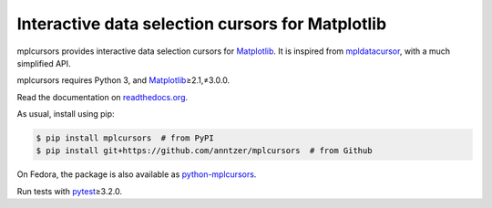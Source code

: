 Interactive data selection cursors for Matplotlib
=================================================

|PyPI| |Read the Docs| |Travis| |CodeCov|

.. |PyPI|
   image:: https://img.shields.io/pypi/v/mplcursors.svg
   :target: https://pypi.python.org/pypi/mplcursors
.. |Read the Docs|
   image:: https://readthedocs.org/projects/mplcursors/badge/?version=latest
   :target: http://mplcursors.readthedocs.io/en/latest/?badge=latest
.. |Travis|
   image:: https://travis-ci.org/anntzer/mplcursors.svg?branch=master
   :target: https://travis-ci.org/anntzer/mplcursors
.. |CodeCov|
   image:: https://codecov.io/gh/anntzer/mplcursors/master.svg
   :target: https://codecov.io/gh/anntzer/mplcursors

mplcursors provides interactive data selection cursors for Matplotlib_.  It is
inspired from mpldatacursor_, with a much simplified API.

mplcursors requires Python 3, and Matplotlib_\≥2.1,≠3.0.0.

Read the documentation on `readthedocs.org`_.

As usual, install using pip:

.. code-block:: sh

   $ pip install mplcursors  # from PyPI
   $ pip install git+https://github.com/anntzer/mplcursors  # from Github

On Fedora, the package is also available as python-mplcursors_.

Run tests with pytest_\≥3.2.0.

.. _Matplotlib: http://matplotlib.org
.. _mpldatacursor: https://github.com/joferkington/mpldatacursor
.. _pytest: http://pytest.org
.. _python-mplcursors: https://apps.fedoraproject.org/packages/python-mplcursors
.. _readthedocs.org: https://mplcursors.readthedocs.org
